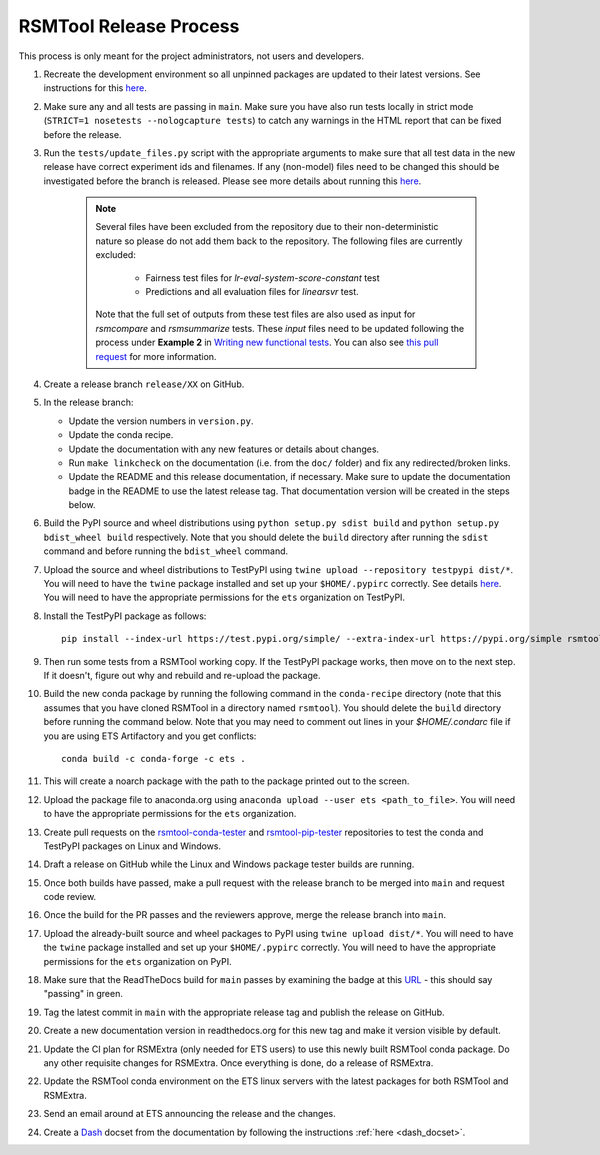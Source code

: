 RSMTool Release Process
=======================

This process is only meant for the project administrators, not users and developers.

#. Recreate the development environment so all unpinned packages are updated to their latest versions. See instructions for this `here <https://rsmtool.readthedocs.io/en/main/contributing.html#setting-up>`_.

#. Make sure any and all tests are passing in ``main``. Make sure you have also run tests locally in strict mode (``STRICT=1 nosetests --nologcapture tests``) to catch any warnings in the HTML report that can be fixed before the release.

#. Run the ``tests/update_files.py`` script with the appropriate arguments to make sure that all test data in the new release have correct experiment ids and filenames. If any (non-model) files need to be changed this should be investigated before the branch is released. Please see more details about running this `here <https://rsmtool.readthedocs.io/en/main/contributing.html#writing-new-functional-tests>`__.

    .. note::

        Several files have been excluded from the repository due to their non-deterministic nature so please do not add them back to the repository. The following files are currently excluded:

            * Fairness test files for `lr-eval-system-score-constant` test
            * Predictions and all evaluation files for `linearsvr` test.

        Note that the full set of outputs from these test files are also used as input for `rsmcompare` and `rsmsummarize` tests. These *input* files need to be updated following the process under **Example 2** in `Writing new functional tests <https://rsmtool.readthedocs.io/en/main/contributing.html#writing-new-functional-tests>`_. You can also see `this pull request <https://github.com/EducationalTestingService/rsmtool/pull/525>`_ for more information.

#. Create a release branch ``release/XX`` on GitHub.

#. In the release branch:

   - Update the version numbers in ``version.py``.

   - Update the conda recipe.

   - Update the documentation with any new features or details about changes.

   - Run ``make linkcheck`` on the documentation (i.e. from the ``doc/`` folder) and fix any redirected/broken links.

   - Update the README and this release documentation, if necessary. Make sure to update the documentation badge in the README to use the latest release tag. That documentation version will be created in the steps below.

#. Build the PyPI source and wheel distributions using ``python setup.py sdist build`` and ``python setup.py bdist_wheel build`` respectively. Note that you should delete the ``build`` directory after running the ``sdist`` command and before running the ``bdist_wheel`` command.

#. Upload the source and wheel distributions to TestPyPI using ``twine upload --repository testpypi dist/*``. You will need to have the ``twine`` package installed and set up your ``$HOME/.pypirc`` correctly. See details `here <https://packaging.python.org/en/latest/guides/using-testpypi/>`__. You will need to have the appropriate permissions for the ``ets`` organization on TestPyPI.

#. Install the TestPyPI package as follows::

    pip install --index-url https://test.pypi.org/simple/ --extra-index-url https://pypi.org/simple rsmtool

#. Then run some tests from a RSMTool working copy. If the TestPyPI package works, then move on to the next step. If it doesn't, figure out why and rebuild and re-upload the package.

#. Build the new conda package by running the following command in the ``conda-recipe`` directory (note that this assumes that you have cloned RSMTool in a directory named ``rsmtool``). You should delete the ``build`` directory before running the command below. Note that you may need to comment out lines in your `$HOME/.condarc` file if you are using ETS Artifactory and you get conflicts::

    conda build -c conda-forge -c ets .

#. This will create a noarch package with the path to the package printed out to the screen.

#. Upload the package file to anaconda.org using ``anaconda upload --user ets <path_to_file>``. You will need to have the appropriate permissions for the ``ets`` organization.

#. Create pull requests on the `rsmtool-conda-tester <https://github.com/EducationalTestingService/rsmtool-conda-tester/>`_ and `rsmtool-pip-tester <https://github.com/EducationalTestingService/rsmtool-pip-tester/>`_ repositories to test the conda and TestPyPI packages on Linux and Windows.

#. Draft a release on GitHub while the Linux and Windows package tester builds are running.

#. Once both builds have passed, make a pull request with the release branch to be merged into ``main`` and request code review.

#. Once the build for the PR passes and the reviewers approve, merge the release branch into ``main``.

#. Upload the already-built source and wheel packages to PyPI using ``twine upload dist/*``. You will need to have the ``twine`` package installed and set up your ``$HOME/.pypirc`` correctly. You will need to have the appropriate permissions for the ``ets`` organization on PyPI.

#. Make sure that the ReadTheDocs build for ``main`` passes by examining the badge at this `URL <https://img.shields.io/readthedocs/rsmtool/main.svg>`__ - this should say "passing" in green.

#. Tag the latest commit in ``main`` with the appropriate release tag and publish the release on GitHub.

#. Create a new documentation version in readthedocs.org for this new tag and make it version visible by default.

#. Update the CI plan for RSMExtra (only needed for ETS users) to use this newly built RSMTool conda package. Do any other requisite changes for RSMExtra. Once everything is done, do a release of RSMExtra.

#. Update the RSMTool conda environment on the ETS linux servers with the latest packages for both RSMTool and RSMExtra.

#. Send an email around at ETS announcing the release and the changes.

#. Create a `Dash <https://kapeli.com/dash>`_ docset from the documentation by following the instructions :ref:`here <dash_docset>`.
